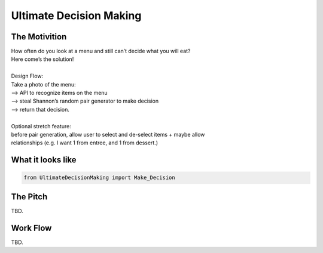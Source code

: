=========
Ultimate Decision Making
=========

.. image:: https://travis-ci.org/Pylons/pyramid.png?branch=master
        :target: https://travis-ci.org/Pylons/pyramid
        :alt: master Travis CI Status

The Motivition
==============

| How often do you look at a menu and still can’t decide what you will eat?
| Here come’s the solution!
| 
| Design Flow:
| Take a photo of the menu:
| —> API to recognize items on the menu
| —> steal Shannon’s random pair generator to make decision
| —> return that decision.
| 
| Optional stretch feature:
| before pair generation, allow user to select and de-select items + maybe allow
| relationships (e.g. I want 1 from entree, and 1 from dessert.)


What it looks like
=====
.. code-block:: python

    from UltimateDecisionMaking import Make_Decision

The Pitch
=====
TBD.

Work Flow
=========
TBD.

